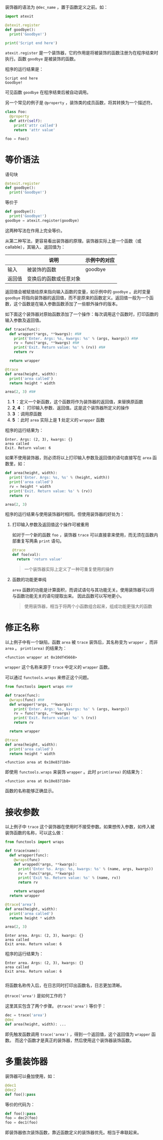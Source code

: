 #+BEGIN_COMMENT
.. title: Python 装饰器（Decorator）
.. slug: python-decorator
.. date: 2018-05-10 09:52:53 UTC+08:00
.. tags: python
.. category: 
.. link: 
.. description: 
.. type: text
#+END_COMMENT

装饰器的语法为 ~@dec_name~ ，置于函数定义之前。如：
#+begin_src python :results output 
import atexit

@atexit.register
def goodbye():
  print('Goodbye!')

print('Script end here')
#+end_src
 ~atexit.register~ 是一个装饰器，它的作用是将被装饰的函数注册为在程序结束时执行。函数 ~goodbye~ 是被装饰的函数。

程序的运行结果是：
#+BEGIN_SRC text
Script end here
Goodbye!
#+END_SRC
可见函数 ~goodbye~ 在程序结束后被自动调用。

另一个常见的例子是 ~@property~ ，装饰类的成员函数，将其转换为一个描述符。
#+begin_src python :results output
class Foo:
  @property
  def attr(self):
    print('attr called')
    return 'attr value'

foo = Foo()
#+end_src

* 等价语法
  语句块
  #+begin_src python :results output
  @atexit.register
  def goodbye():
    print('Goodbye!')
  #+end_src
  等价于
  #+begin_src python :results output
  def goodbye():
    print('Goodbye!')
  goodbye = atexit.register(goodbye)
  #+end_src
  这两种写法在作用上完全等价。
  
  从第二种写法，更容易看出装饰器的原理。装饰器实际上是一个函数（或callable），其输入、返回值为：
  
  |        | 说明                   | 示例中的对应 |
  |--------+------------------------+--------------|
  | 输入   | 被装饰的函数           | goodbye      |
  | 返回值 | 变换后的函数或任意对象 |              |

  返回值会被赋值给原来指向输入函数的变量，如示例中的 ~goodbye~ 。此时变量 ~goodbye~ 将指向装饰器的返回值，而不是原来的函数定义。返回值一般为一个函数，这个函数是在输入参数函数添加了一些额外操作的版本。

  如下面这个装饰器对原始函数添加了一个操作：每次调用这个函数时，打印函数的输入参数及返回值。
  #+begin_src python  :results output
  def trace(func):
    def wrapper(*args, **kwargs): #N#
      print('Enter. Args: %s, kwargs: %s' % (args, kwargs)) #N#
      rv = func(*args, **kwargs) #N#
      print('Exit. Return value: %s' % (rv)) #N#
      return rv

    return wrapper

  @trace
  def area(height, width):
    print('area called')
    return height * width

  area(2, 3) #N#
  #+end_src
  1. *1* ：定义一个新函数，这个函数将作为装饰器的返回值，来替换原函数
  2. *2*, *4* ： 打印输入参数、返回值。这是这个装饰器所定义的操作
  3. *3* ：调用原函数
  4. *5* ：此时 ~area~ 实际上是 *1* 处定义的 ~wrapper~ 函数


  程序的运行结果为：
  #+BEGIN_SRC text
  Enter. Args: (2, 3), kwargs: {}
  area called
  Exit. Return value: 6
  #+END_SRC
  如果不使用装饰器，则必须将以上打印输入参数及返回值的语句直接写在 ~area~ 函数里，如：
  #+begin_src python :results output
  def area(height, width):
    print('Enter. Args: %s, %s' % (height, width))
    print('area called')
    rv = height * width
    print('Exit. Return value: %s' % (rv))
    return rv

  area(2, 3)
  #+end_src

  程序的运行结果与使用装饰器时相同。但使用装饰器的好处为：
  1. 打印输入参数及返回值这个操作可被重用

     如对于一个新的函数 ~foo~ ，装饰器 ~trace~ 可以直接拿来使用，而无须在函数内部重复写两条 ~print~ 语句。
     #+begin_src python :results output
     @trace
     def foo(val):
       return 'return value'
     #+end_src
     
     #+BEGIN_QUOTE
     一个装饰器实际上定义了一种可重复使用的操作
     #+END_QUOTE
  2. 函数的功能更单纯
     
      ~area~ 函数的功能是计算面积，而调试语句与其功能无关。使用装饰器可以将与函数功能无关的语句提取出来。
     因此函数可以写地更小。

     #+BEGIN_QUOTE
     使用装饰器，相当于将两个小函数组合起来，组成功能更强大的函数
     #+END_QUOTE


* 修正名称
  以上例子中有一个缺陷，函数 ~area~ 被 ~trace~ 装饰后，其名称变为 ~wrapper~ ，而非 ~area~ 。 ~print(area)~ 的结果为：
  #+BEGIN_SRC text
  <function wrapper at 0x10df45668>
  #+END_SRC
   ~wrapper~ 这个名称来源于 ~trace~ 中定义的 ~wrapper~ 函数。

  可以通过 ~functools.wraps~ 来修正这个问题。
  #+begin_src python :results output
  from functools import wraps #H#

  def trace(func):
    @wraps(func) #H#
    def wrapper(*args, **kwargs):
      print('Enter. Args: %s, kwargs: %s' % (args, kwargs))
      rv = func(*args, **kwargs)
      print('Exit. Return value: %s' % (rv))
      return rv

    return wrapper

  @trace
  def area(height, width):
    print('area called')
    return height * width
  #+end_src

  #+RESULTS:
  : <function area at 0x10e8371b8>

  即使用 ~functools.wraps~ 来装饰 ~wrapper~ 。此时 ~print(area)~ 的结果为：
  #+BEGIN_SRC text
  <function area at 0x10e8371b8>
  #+END_SRC
  函数的名称能够正确显示。

* 接收参数
  以上例子中 ~trace~ 这个装饰器在使用时不接受参数。如果想传入参数，如传入被装饰函数的名称，可以这么做：
  #+begin_src python :results output
  from functools import wraps

  def trace(name):
    def wrapper(func):
      @wraps(func)
      def wrapped(*args, **kwargs):
        print('Enter %s. Args: %s, kwargs: %s' % (name, args, kwargs))
        rv = func(*args, **kwargs)
        print('Exit %s. Return value: %s' % (name, rv))
        return rv

      return wrapped
    return wrapper

  @trace('area')
  def area(height, width):
    print('area called')
    return height * width

  area(2, 3)
  #+end_src

  #+RESULTS:
  : Enter area. Args: (2, 3), kwargs: {}
  : area called
  : Exit area. Return value: 6

  程序的运行结果为：
  #+BEGIN_SRC text
  Enter area. Args: (2, 3), kwargs: {}
  area called
  Exit area. Return value: 6

  #+END_SRC
  将函数名称传入后，在日志同时打印出函数名，日志更加清晰。

  ~@trace('area')~ 是如何工作的？

  这里其实包含了两个步骤。 ~@trace('area')~ 等价于：
  #+begin_src python :results output
  dec = trace('area')
  @dec
  def area(height, width): ...
  #+end_src
  即先触发函数调用 ~trace('area')~ ，得到一个返回值，这个返回值为 ~wrapper~ 函数。
  而这个函数才是真正的装饰器，然后使用这个装饰器装饰函数。

* 多重装饰器
  装饰器可以叠加使用，如：
  #+begin_src python :results output
  @dec1
  @dec2
  def foo():pass
  #+end_src
  等价的代码为：
  #+begin_src python :results output
  def foo():pass
  foo = dec2(foo)
  foo = dec1(foo)
  #+end_src

  即装饰器依次装饰函数，靠近函数定义的装饰器优先。相当于串联起来。

